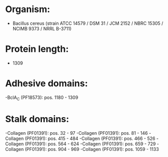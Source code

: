 * Organism:
- Bacillus cereus (strain ATCC 14579 / DSM 31 / JCM 2152 / NBRC 15305 / NCIMB 9373 / NRRL B-3711)
* Protein length:
- 1309
* Adhesive domains:
-BclA_C (PF18573): pos. 1180 - 1309
* Stalk domains:
-Collagen (PF01391): pos. 32 - 97
-Collagen (PF01391): pos. 81 - 146
-Collagen (PF01391): pos. 415 - 484
-Collagen (PF01391): pos. 466 - 526
-Collagen (PF01391): pos. 564 - 624
-Collagen (PF01391): pos. 659 - 729
-Collagen (PF01391): pos. 904 - 969
-Collagen (PF01391): pos. 1059 - 1133

